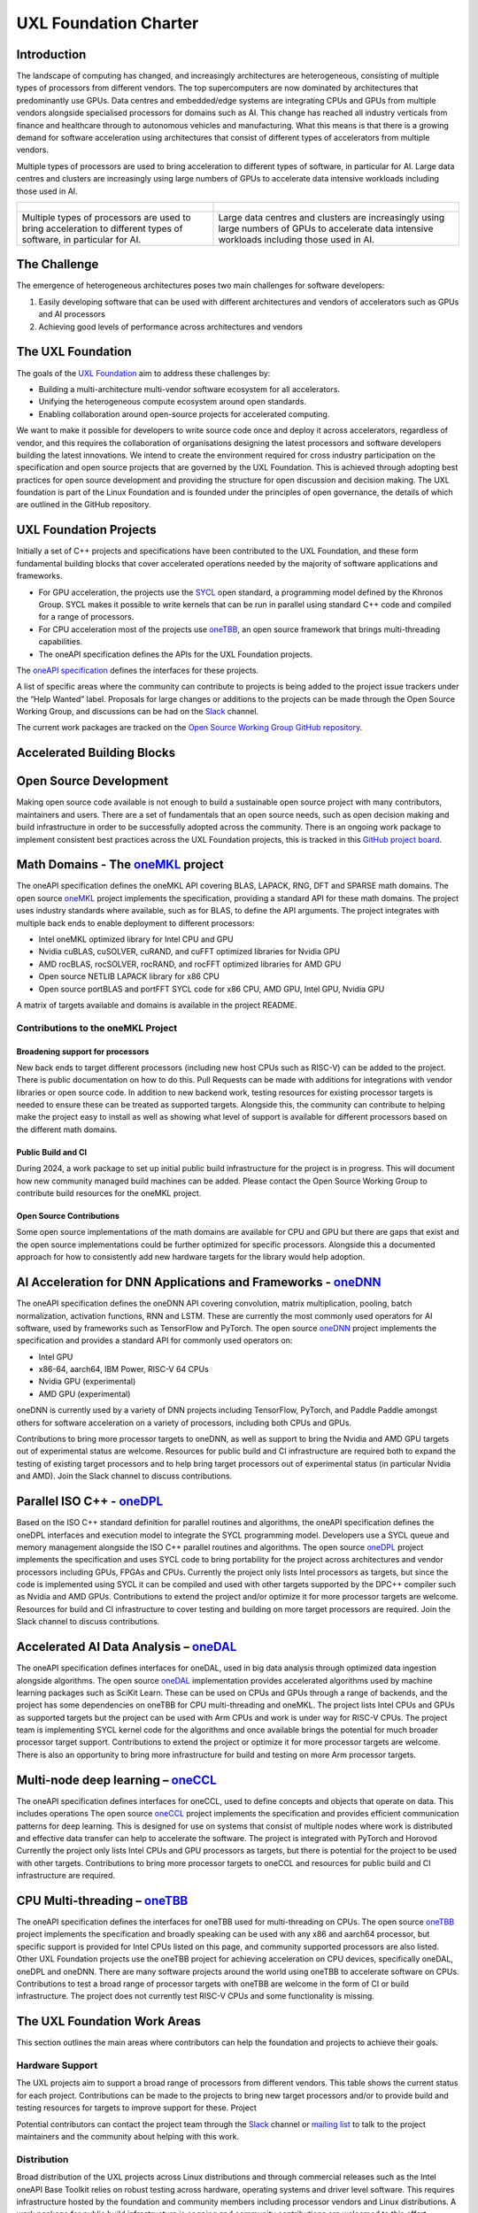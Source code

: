 ======================
UXL Foundation Charter
======================

Introduction
============

The landscape of computing has changed, and increasingly architectures are 
heterogeneous, consisting of multiple types of processors from different 
vendors. The top supercomputers are now dominated by architectures that 
predominantly use GPUs. Data centres and embedded/edge systems are integrating 
CPUs and GPUs from multiple vendors alongside specialised processors for 
domains such as AI. This change has reached all industry verticals from 
finance and healthcare through to autonomous vehicles and manufacturing.
What this means is that there is a growing demand for software acceleration 
using architectures that consist of different types of accelerators from 
multiple vendors.

Multiple types of processors are used to bring acceleration to different types 
of software, in particular for AI.
Large data centres and clusters are increasingly using large numbers of GPUs 
to accelerate data intensive workloads including those used in AI.

+----------------------------------------+---------------------------------------+
| .. figure:: images/cpu-gpu-npu-ai.png  | .. figure:: images/cpu-gpu.png        |
|    :scale: 50 %                        |    :scale: 50 %                       |
|    :alt: cpu-npu-gpu-ai                |    :alt: cpu-gpu                      |
+========================================+=======================================+
| Multiple types of processors are used  | Large data centres and clusters are   |
| to bring acceleration to different     | increasingly using large numbers of   |
| types of software, in particular for   | GPUs to accelerate data intensive     |
| AI.                                    | workloads including those used in AI. |
+----------------------------------------+---------------------------------------+

The Challenge
=============
  
The emergence of heterogeneous architectures poses two main challenges for 
software developers:

1. Easily developing software that can be used with different architectures 
   and vendors of accelerators such as GPUs and AI processors
2. Achieving good levels of performance across architectures and vendors

The UXL Foundation
==================
  
The goals of the `UXL Foundation`_ aim to address these challenges by:

- Building a multi-architecture multi-vendor software ecosystem for all 
  accelerators.
- Unifying the heterogeneous compute ecosystem around open standards.
- Enabling collaboration around open-source projects for accelerated computing.

We want to make it possible for developers to write source code once and 
deploy it across accelerators, regardless of vendor, and this requires the 
collaboration of organisations designing the latest processors and software 
developers building the latest innovations.
We intend to create the environment required for cross industry participation 
on the specification and open source projects that are governed by the UXL 
Foundation. This is achieved through adopting best practices for open source 
development and providing the structure for open discussion and decision making.
The UXL foundation is part of the Linux Foundation and is founded under the 
principles of open governance, the details of which are outlined in the GitHub 
repository.

UXL Foundation Projects
=======================

Initially a set of C++ projects and specifications have been contributed to 
the UXL Foundation, and these form fundamental building blocks that cover 
accelerated operations needed by the majority of software applications and 
frameworks.

- For GPU acceleration, the projects use the `SYCL`_ open standard, a programming 
  model defined by the Khronos Group. SYCL makes it possible to write kernels 
  that can be run in parallel using standard C++ code and compiled for a range 
  of processors. 
- For CPU acceleration most of the projects use `oneTBB`_, an open 
  source framework that brings multi-threading capabilities.
- The oneAPI specification defines the APIs for the UXL Foundation projects.

The `oneAPI specification`_ defines the interfaces for these projects.

A list of specific areas where the community can contribute to projects is 
being added to the project issue trackers under the “Help Wanted” label.
Proposals for large changes or additions to the projects can be made through 
the Open Source Working Group, and discussions can be had on the `Slack`_ channel.

The current work packages are tracked on the `Open Source Working Group GitHub 
repository`_.

Accelerated Building Blocks
===========================
.. figure:: images/uxl-foundation-projects.png
   :scale: 50 %
   :alt: uxl-projects

Open Source Development
=======================

Making open source code available is not enough to build a sustainable open 
source project with many contributors, maintainers and users. There are a set 
of fundamentals that an open source needs, such as open decision making and 
build infrastructure in order to be successfully adopted across the community.
There is an ongoing work package to implement consistent best practices across 
the UXL Foundation projects, this is tracked in this `GitHub project board`_.

Math Domains - The `oneMKL`_ project
====================================

The oneAPI specification defines the oneMKL API covering BLAS, LAPACK, RNG, 
DFT and SPARSE math domains.
The open source `oneMKL`_ project implements the specification, providing a 
standard API for these math domains. The project uses industry standards where 
available, such as for BLAS, to define the API arguments. The project 
integrates with multiple back ends to enable deployment to different processors:

- Intel oneMKL optimized library for Intel CPU and GPU
- Nvidia cuBLAS, cuSOLVER, cuRAND, and cuFFT optimized libraries for Nvidia GPU
- AMD rocBLAS, rocSOLVER, rocRAND, and rocFFT optimized libraries for AMD GPU
- Open source NETLIB LAPACK library for x86 CPU
- Open source portBLAS and portFFT SYCL code for x86 CPU, AMD GPU, Intel GPU, 
  Nvidia GPU

A matrix of targets available and domains is available in the project README.

Contributions to the oneMKL Project
-----------------------------------

Broadening support for processors
^^^^^^^^^^^^^^^^^^^^^^^^^^^^^^^^^

New back ends to target different processors (including new host CPUs such as 
RISC-V) can be added to the project. There is public documentation on how to do 
this. Pull Requests can be made with additions for integrations with vendor 
libraries or open source code. In addition to new backend work, testing 
resources for existing processor targets is needed to ensure these can be 
treated as supported targets. Alongside this, the community can contribute to 
helping make the project easy to install as well as showing what level of 
support is available for different processors based on the different math 
domains.

Public Build and CI
^^^^^^^^^^^^^^^^^^^

During 2024, a work package to set up initial public build infrastructure for 
the project is in progress. This will document how new community managed build 
machines can be added. Please contact the Open Source Working Group to 
contribute build resources for the oneMKL project.

Open Source Contributions
^^^^^^^^^^^^^^^^^^^^^^^^^

Some open source implementations of the math domains are available for CPU and 
GPU but there are gaps that exist and the open source implementations could be 
further optimized for specific processors. Alongside this a documented 
approach for how to consistently add new hardware targets for the library would 
help adoption.

AI Acceleration for DNN Applications and Frameworks - `oneDNN`_
===============================================================

The oneAPI specification defines the oneDNN API covering convolution, matrix 
multiplication, pooling, batch normalization, activation functions, RNN and 
LSTM. These are currently the most commonly used operators for AI software, 
used by frameworks such as TensorFlow and PyTorch.
The open source `oneDNN`_ project implements the specification and provides a 
standard API for commonly used operators on:

- Intel GPU
- x86-64, aarch64, IBM Power, RISC-V 64 CPUs
- Nvidia GPU (experimental)
- AMD GPU (experimental)

oneDNN is currently used by a variety of DNN projects including TensorFlow, 
PyTorch, and Paddle Paddle amongst others for software acceleration on a 
variety of processors, including both CPUs and GPUs.

Contributions to bring more processor targets to oneDNN, as well as support to 
bring the Nvidia and AMD GPU targets out of experimental status are welcome. 
Resources for public build and CI infrastructure are required both to expand 
the testing of existing target processors and to help bring target processors 
out of experimental status (in particular Nvidia and AMD). Join the Slack 
channel to discuss contributions.

Parallel ISO C++ - `oneDPL`_
============================

Based on the ISO C++ standard definition for parallel routines and algorithms, 
the oneAPI specification defines the oneDPL interfaces and execution model to 
integrate the SYCL programming model. Developers use a SYCL queue and memory 
management alongside the ISO C++ parallel routines and algorithms.
The open source `oneDPL`_ project implements the specification and uses SYCL code 
to bring portability for the project across architectures and vendor processors 
including GPUs, FPGAs and CPUs.
Currently the project only lists Intel processors as targets, but since the 
code is implemented using SYCL it can be compiled and used with other targets 
supported by the DPC++ compiler such as Nvidia and AMD GPUs.
Contributions to extend the project and/or optimize it for more processor 
targets are welcome. Resources for build and CI infrastructure to cover testing 
and building on more target processors are required. Join the Slack channel to 
discuss contributions.

Accelerated AI Data Analysis – `oneDAL`_
========================================

The oneAPI specification defines interfaces for oneDAL, used in big data 
analysis through optimized data ingestion alongside algorithms. 
The open source `oneDAL`_ implementation provides accelerated algorithms used 
by machine learning packages such as SciKit Learn. These can be used on CPUs 
and GPUs through a range of backends, and the project has some dependencies on 
oneTBB for CPU multi-threading and oneMKL.
The project lists Intel CPUs and GPUs as supported targets but the project can 
be used with Arm CPUs and work is under way for RISC-V CPUs. The project team 
is implementing SYCL kernel code for the algorithms and once available brings 
the potential for much broader processor target support.
Contributions to extend the project or optimize it for more processor targets 
are welcome. There is also an opportunity to bring more infrastructure for 
build and testing on more Arm processor targets.

Multi-node deep learning – `oneCCL`_
====================================

The oneAPI specification defines interfaces for oneCCL, used to define concepts 
and objects that operate on data. This includes operations
The open source `oneCCL`_ project implements the specification and provides 
efficient communication patterns for deep learning. This is designed for use on 
systems that consist of multiple nodes where work is distributed and effective 
data transfer can help to accelerate the software. The project is integrated 
with PyTorch and Horovod
Currently the project only lists Intel CPUs and GPU processors as targets, but 
there is potential for the project to be used with other targets.
Contributions to bring more processor targets to oneCCL and resources for 
public build and CI infrastructure are required.

CPU Multi-threading – `oneTBB`_
===============================

The oneAPI specification defines the interfaces for oneTBB used for 
multi-threading on CPUs.
The open source `oneTBB`_ project implements the specification and broadly 
speaking can be used with any x86 and aarch64 processor, but specific support 
is provided for Intel CPUs listed on this page, and community supported 
processors are also listed.
Other UXL Foundation projects use the oneTBB project for achieving acceleration 
on CPU devices, specifically oneDAL, oneDPL and oneDNN. There are many software 
projects around the world using oneTBB to accelerate software on CPUs.
Contributions to test a broad range of processor targets with oneTBB are 
welcome in the form of CI or build infrastructure. The project does not 
currently test RISC-V CPUs and some functionality is missing.

The UXL Foundation Work Areas
=============================

This section outlines the main areas where contributors can help the foundation 
and projects to achieve their goals.

Hardware Support
----------------

The UXL projects aim to support a broad range of processors from different 
vendors. This table shows the current status for each project. Contributions 
can be made to the projects to bring new target processors and/or to provide 
build and testing resources for targets to improve support for these.
Project

Potential contributors can contact the project team through the `Slack`_ channel 
or `mailing list`_ to talk to the project maintainers and the community about 
helping with this work.

Distribution
------------

Broad distribution of the UXL projects across Linux distributions and through 
commercial releases such as the Intel oneAPI Base Toolkit relies on robust 
testing across hardware, operating systems and driver level software. This 
requires infrastructure hosted by the foundation and community members 
including processor vendors and Linux distributions. A work package for public 
build infrastructure is ongoing and community contributions are welcomed to 
this effort. Contact the Open Source Working Group through the `Slack`_ 
Channel or `mailing list`_.

Open Source
-----------

The UXL Foundation is based on the principles of open source software and as 
such all projects try to use open source components where possible. For some 
projects, such as oneMKL, open source code can be contributed to ensure 
there is an open source implementation alongside any closed source vendor 
libraries. This ensures that developers can use the functionality they need 
across targets and have access to fully open source versions of the projects. 
Use the `Slack`_ channel or `mailing list`_ to talk about what open source 
contributions could be made to different projects.

Optimisation
------------

The UXL Foundation projects have been optimised for some targets but there is 
always work to do to optimise the code more for different targets. The 
projects may have issues for these items, but if not please talk to the 
project teams through the `Slack`_ channels or `mailing list`_.

Software Integration
--------------------

The UXL Foundation projects sit low in the software stack providing building 
blocks for many other applications, libraries and frameworks. It is important 
that there is a level of compatibility and integration for the UXL Foundation 
projects. Collaboration with key open source projects is important. If your 
project is working with UXL Foundation projects please bring your feedback, 
issues and ideas to the projects through GitHub or the SIG meetings. Get in 
touch via the `Slack`_ channels or `mailing list`_.

.. _`UXL Foundation`: https://www.uxlfoundation.org
.. _`sycl`: https://www.khronos.org/sycl/
.. _`oneTBB`: https://github.com/oneapi-src/oneTBB
.. _`oneMKL`: https://github.com/oneapi-src/oneMKL
.. _`oneDNN`: https://github.com/oneapi-src/oneDNN
.. _`oneDAL`: https://github.com/oneapi-src/oneDAL
.. _`oneCCL`: https://github.com/oneapi-src/oneCCL
.. _`oneDPL`: https://github.com/oneapi-src/oneDPL
.. _`Slack`: http://slack-invite.uxlfoundation.org/
.. _`Open Source Working Group GitHub repository`: https://github.com/uxlfoundation/open-source-working-group
.. _`oneAPI specification`: https://oneapi-spec.uxlfoundation.org/specifications/oneapi/latest/
.. _`mailing list`: https://lists.uxlfoundation.org
.. _`GitHub project board`: https://github.com/orgs/uxlfoundation/projects/5?pane=info
